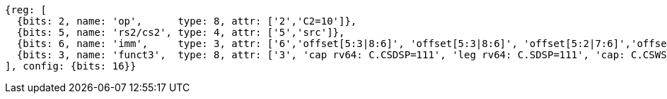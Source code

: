 //c-sp load and store, css format--is this correct?

[wavedrom, ,svg]
....
{reg: [
  {bits: 2, name: 'op',      type: 8, attr: ['2','C2=10']},
  {bits: 5, name: 'rs2/cs2', type: 4, attr: ['5','src']},
  {bits: 6, name: 'imm',     type: 3, attr: ['6','offset[5:3|8:6]', 'offset[5:3|8:6]', 'offset[5:2|7:6]','offset[5:2|7:6]']},
  {bits: 3, name: 'funct3',  type: 8, attr: ['3', 'cap rv64: C.CSDSP=111', 'leg rv64: C.SDSP=111', 'cap: C.CSWSP=110', 'leg: C.SWSP=110']},
], config: {bits: 16}}
....



